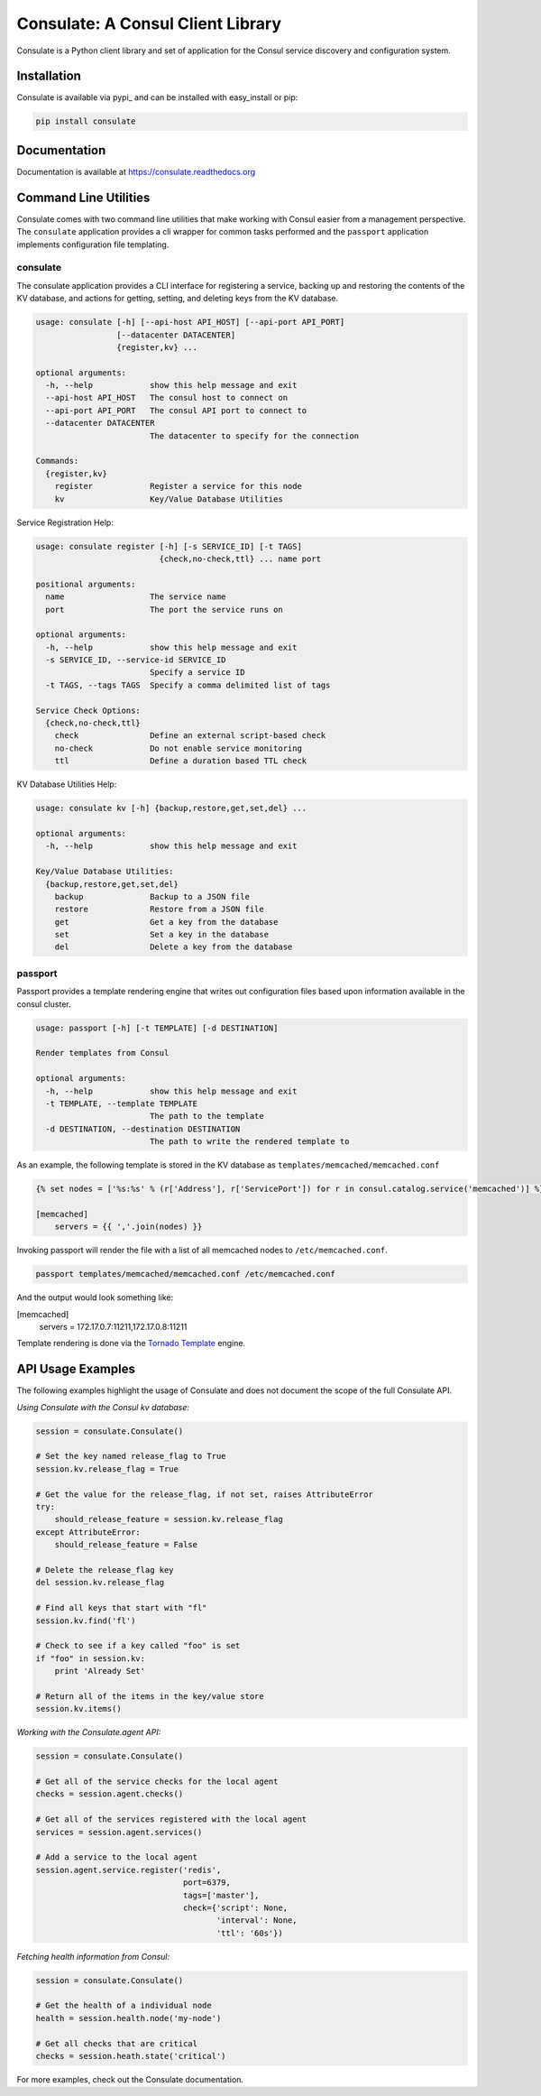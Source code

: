==================================
Consulate: A Consul Client Library
==================================

Consulate is a Python client library and set of application for the Consul
service discovery and configuration system.

|Version| |Downloads| |Status| |Coverage| |License|

Installation
------------

Consulate is available via pypi_ and can be installed with easy_install or pip:

.. code:: bash

    pip install consulate

Documentation
-------------
Documentation is available at https://consulate.readthedocs.org

Command Line Utilities
----------------------
Consulate comes with two command line utilities that make working with Consul
easier from a management perspective. The ``consulate`` application provides
a cli wrapper for common tasks performed and the ``passport`` application
implements configuration file templating.

consulate
^^^^^^^^^
The consulate application provides a CLI interface for registering a service,
backing up and restoring the contents of the KV database, and actions for getting,
setting, and deleting keys from the KV database.

.. code :: bash

    usage: consulate [-h] [--api-host API_HOST] [--api-port API_PORT]
                     [--datacenter DATACENTER]
                     {register,kv} ...

    optional arguments:
      -h, --help            show this help message and exit
      --api-host API_HOST   The consul host to connect on
      --api-port API_PORT   The consul API port to connect to
      --datacenter DATACENTER
                            The datacenter to specify for the connection

    Commands:
      {register,kv}
        register            Register a service for this node
        kv                  Key/Value Database Utilities

Service Registration Help:

.. code :: bash

    usage: consulate register [-h] [-s SERVICE_ID] [-t TAGS]
                              {check,no-check,ttl} ... name port

    positional arguments:
      name                  The service name
      port                  The port the service runs on

    optional arguments:
      -h, --help            show this help message and exit
      -s SERVICE_ID, --service-id SERVICE_ID
                            Specify a service ID
      -t TAGS, --tags TAGS  Specify a comma delimited list of tags

    Service Check Options:
      {check,no-check,ttl}
        check               Define an external script-based check
        no-check            Do not enable service monitoring
        ttl                 Define a duration based TTL check

KV Database Utilities Help:

.. code :: bash

    usage: consulate kv [-h] {backup,restore,get,set,del} ...

    optional arguments:
      -h, --help            show this help message and exit

    Key/Value Database Utilities:
      {backup,restore,get,set,del}
        backup              Backup to a JSON file
        restore             Restore from a JSON file
        get                 Get a key from the database
        set                 Set a key in the database
        del                 Delete a key from the database

passport
^^^^^^^^
Passport provides a template rendering engine that writes out configuration
files based upon information available in the consul cluster.

.. code :: bash

    usage: passport [-h] [-t TEMPLATE] [-d DESTINATION]

    Render templates from Consul

    optional arguments:
      -h, --help            show this help message and exit
      -t TEMPLATE, --template TEMPLATE
                            The path to the template
      -d DESTINATION, --destination DESTINATION
                            The path to write the rendered template to

As an example, the following template is stored in the KV database as
``templates/memcached/memcached.conf``

.. code :: python

    {% set nodes = ['%s:%s' % (r['Address'], r['ServicePort']) for r in consul.catalog.service('memcached')] %}

    [memcached]
        servers = {{ ','.join(nodes) }}

Invoking passport will render the file with a list of all memcached nodes to
``/etc/memcached.conf``.

.. code :: bash

    passport templates/memcached/memcached.conf /etc/memcached.conf

And the output would look something like:

.. code :: ini

[memcached]
    servers = 172.17.0.7:11211,172.17.0.8:11211

Template rendering is done via the `Tornado Template <https://tornado.readthedocs.org/en/latest/template.html>`_ engine.

API Usage Examples
------------------
The following examples highlight the usage of Consulate and does not document
the scope of the full Consulate API.

`Using Consulate with the Consul kv database:`

.. code :: python

    session = consulate.Consulate()

    # Set the key named release_flag to True
    session.kv.release_flag = True

    # Get the value for the release_flag, if not set, raises AttributeError
    try:
        should_release_feature = session.kv.release_flag
    except AttributeError:
        should_release_feature = False

    # Delete the release_flag key
    del session.kv.release_flag

    # Find all keys that start with "fl"
    session.kv.find('fl')

    # Check to see if a key called "foo" is set
    if "foo" in session.kv:
        print 'Already Set'

    # Return all of the items in the key/value store
    session.kv.items()

`Working with the Consulate.agent API:`

.. code :: python

    session = consulate.Consulate()

    # Get all of the service checks for the local agent
    checks = session.agent.checks()

    # Get all of the services registered with the local agent
    services = session.agent.services()

    # Add a service to the local agent
    session.agent.service.register('redis',
                                   port=6379,
                                   tags=['master'],
                                   check={'script': None,
                                          'interval': None,
                                          'ttl': '60s'})


`Fetching health information from Consul:`

.. code :: python

    session = consulate.Consulate()

    # Get the health of a individual node
    health = session.health.node('my-node')

    # Get all checks that are critical
    checks = session.heath.state('critical')

For more examples, check out the Consulate documentation.

.. |Version| image:: https://badge.fury.io/py/consulate.svg?
   :target: http://badge.fury.io/py/consulate

.. |Status| image:: https://travis-ci.org/gmr/consulate.svg?branch=master
   :target: https://travis-ci.org/gmr/consulate

.. |Coverage| image:: https://coveralls.io/repos/gmr/consulate/badge.png
   :target: https://coveralls.io/r/gmr/consulate
  
.. |Downloads| image:: https://pypip.in/d/consulate/badge.svg?
   :target: https://pypi.python.org/pypi/consulate
   
.. |License| image:: https://pypip.in/license/consulate/badge.svg?
   :target: https://consulate.readthedocs.org
